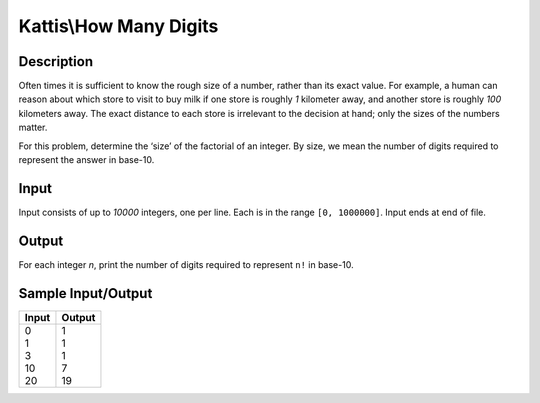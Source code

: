 Kattis\\How Many Digits
=======================

Description
-----------

Often times it is sufficient to know the rough size of a number, rather than its exact value. For example, a human can reason about which store to visit to buy milk if one store is roughly `1` kilometer away, and another store is roughly `100` kilometers away. The exact distance to each store is irrelevant to the decision at hand; only the sizes of the numbers matter.

For this problem, determine the ‘size’ of the factorial of an integer. By size, we mean the number of digits required to represent the answer in base-10.

Input
-----

Input consists of up to `10000` integers, one per line. Each is in the range ``[0, 1000000]``. Input ends at end of file.

Output
------

For each integer `n`, print the number of digits required to represent ``n!`` in base-10.

Sample Input/Output
-------------------

.. csv-table::
    :header: Input, Output

    "| 0
    | 1
    | 3
    | 10
    | 20", "| 1
    | 1
    | 1
    | 7
    | 19"